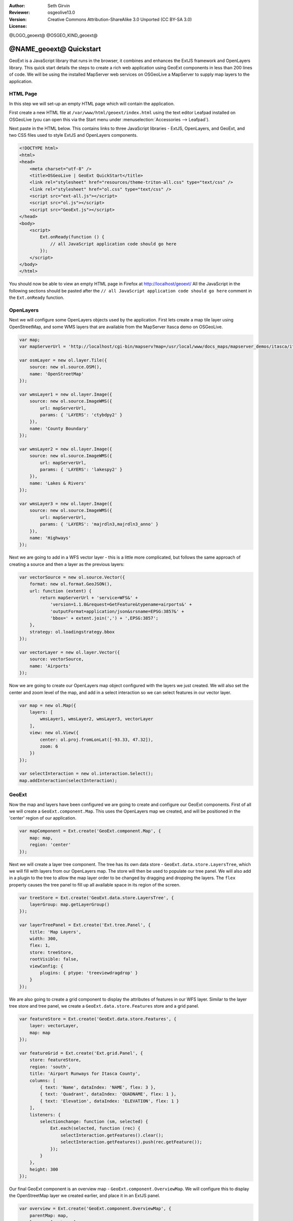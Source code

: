 :Author: Seth Girvin
:Reviewer: 
:Version: osgeolive13.0
:License: Creative Commons Attribution-ShareAlike 3.0 Unported  (CC BY-SA 3.0)

@LOGO_geoext@
@OSGEO_KIND_geoext@

********************************************************************************
@NAME_geoext@ Quickstart
********************************************************************************

GeoExt is a JavaScript library that runs in the browser, it combines and enhances the ExtJS framework and OpenLayers library. 
This quick start details the steps to create a rich web application using GeoExt components in less than 200 lines of code. 
We will be using the installed MapServer web services on OSGeoLive a MapServer to supply map layers to the application. 

HTML Page
---------

In this step we will set-up an empty HTML page which will contain the application. 

First create a new HTML file at ``/var/www/html/geoext/index.html`` using the text editor Leafpad installed on OSGeoLive (you can 
open this via the Start menu under :menuselection:`Accessories --> Leafpad`). 

Next paste in the HTML below. This contains links to three JavaScript libraries - ExtJS, OpenLayers, and GeoExt, 
and two CSS files used to style ExtJS and OpenLayers components. 

.. code-block:: html

    <!DOCTYPE html>
    <html>
    <head>
        <meta charset="utf-8" />
        <title>OSGeoLive | GeoExt QuickStart</title>
        <link rel="stylesheet" href="resources/theme-triton-all.css" type="text/css" />
        <link rel="stylesheet" href="ol.css" type="text/css" />
        <script src="ext-all.js"></script>
        <script src="ol.js"></script>
        <script src="GeoExt.js"></script>
    </head>
    <body>
        <script>
            Ext.onReady(function () {
                // all JavaScript application code should go here
            });
        </script>
    </body>
    </html>

You should now be able to view an empty HTML page in Firefox at http://localhost/geoext/
All the JavaScript in the following sections should be pasted after the ``// all JavaScript application code should go here`` comment in the 
``Ext.onReady`` function. 

OpenLayers
----------

Next we will configure some OpenLayers objects used by the application. First lets create a map tile layer
using OpenStreetMap, and some WMS layers that are available from the MapServer Itasca demo on OSGeoLive. 

.. code-block:: js

    var map;
    var mapServerUrl = 'http://localhost/cgi-bin/mapserv?map=/usr/local/www/docs_maps/mapserver_demos/itasca/itasca.map&';

    var osmLayer = new ol.layer.Tile({
        source: new ol.source.OSM(),
        name: 'OpenStreetMap'
    });

    var wmsLayer1 = new ol.layer.Image({
        source: new ol.source.ImageWMS({
            url: mapServerUrl,
            params: { 'LAYERS': 'ctybdpy2' }
        }),
        name: 'County Boundary'
    });

    var wmsLayer2 = new ol.layer.Image({
        source: new ol.source.ImageWMS({
            url: mapServerUrl,
            params: { 'LAYERS': 'lakespy2' }
        }),
        name: 'Lakes & Rivers'
    });

    var wmsLayer3 = new ol.layer.Image({
        source: new ol.source.ImageWMS({
            url: mapServerUrl,
            params: { 'LAYERS': 'majrdln3,majrdln3_anno' }
        }),
        name: 'Highways'
    });

Next we are going to add in a WFS vector layer - this is a little more complicated, but follows the same approach of
creating a source and then a layer as the previous layers:

.. code-block:: js

    var vectorSource = new ol.source.Vector({
        format: new ol.format.GeoJSON(),
        url: function (extent) {
            return mapServerUrl + 'service=WFS&' +
                'version=1.1.0&request=GetFeature&typename=airports&' +
                'outputFormat=application/json&srsname=EPSG:3857&' +
                'bbox=' + extent.join(',') + ',EPSG:3857';
        },
        strategy: ol.loadingstrategy.bbox
    });

    var vectorLayer = new ol.layer.Vector({
        source: vectorSource,
        name: 'Airports'
    });

Now we are going to create our OpenLayers map object configured with the layers we just created. We will also
set the center and zoom level of the map, and add in a select interaction so we can select features in our vector layer. 

.. code-block:: js

    var map = new ol.Map({
        layers: [
            wmsLayer1, wmsLayer2, wmsLayer3, vectorLayer
        ],
        view: new ol.View({
            center: ol.proj.fromLonLat([-93.33, 47.32]),
            zoom: 6
        })
    });

    var selectInteraction = new ol.interaction.Select();
    map.addInteraction(selectInteraction);

GeoExt
------

Now the map and layers have been configured we are going to create and configure our GeoExt components. First of all we will create a ``GeoExt.component.Map``. This uses the
OpenLayers map we created, and will be positioned in the 'center' region of our application. 

.. code-block:: js

    var mapComponent = Ext.create('GeoExt.component.Map', {
        map: map,
        region: 'center'
    });


Next we will create a layer tree component. The tree has its own data store - ``GeoExt.data.store.LayersTree``, which we will fill with layers from our OpenLayers
map. The store will then be used to populate our tree panel. We will also add in a plugin to the tree to allow the map layer order
to be changed by dragging and dropping the layers. The ``flex`` property causes the tree panel to fill up all available space in its 
region of the screen. 

.. code-block:: js

    var treeStore = Ext.create('GeoExt.data.store.LayersTree', {
        layerGroup: map.getLayerGroup()
    });

    var layerTreePanel = Ext.create('Ext.tree.Panel', {
        title: 'Map Layers',
        width: 300,
        flex: 1,
        store: treeStore,
        rootVisible: false,
        viewConfig: {
            plugins: { ptype: 'treeviewdragdrop' }
        }
    });

We are also going to create a grid component to display the attributes of features in our WFS layer. Similar to the layer tree store and
tree panel, we create a ``GeoExt.data.store.Features`` store and a grid panel. 

.. code-block:: js

    var featureStore = Ext.create('GeoExt.data.store.Features', {
        layer: vectorLayer,
        map: map
    });

    var featureGrid = Ext.create('Ext.grid.Panel', {
        store: featureStore,
        region: 'south',
        title: 'Airport Runways for Itasca County',
        columns: [
            { text: 'Name', dataIndex: 'NAME', flex: 3 },
            { text: 'Quadrant', dataIndex: 'QUADNAME', flex: 1 },
            { text: 'Elevation', dataIndex: 'ELEVATION', flex: 1 }
        ],
        listeners: {
            selectionchange: function (sm, selected) {
                Ext.each(selected, function (rec) {
                    selectInteraction.getFeatures().clear();
                    selectInteraction.getFeatures().push(rec.getFeature());
                });
            }
        },
        height: 300
    });

Our final GeoExt component is an overview map - ``GeoExt.component.OverviewMap``. We will configure this to display the OpenStreetMap layer we created earlier, and
place it in an ExtJS panel. 

.. code-block:: js

    var overview = Ext.create('GeoExt.component.OverviewMap', {
        parentMap: map,
        layers: [osmLayer]
    });

    var overviewPanel = Ext.create('Ext.panel.Panel', {
        title: 'Overview',
        layout: 'fit',
        items: overview,
        height: 300,
        width: 300,
        collapsible: true
    });


ExtJS
-----

The final step in creating our application is to create a viewport - a container representing the application
which will display all the components we created above. 

.. code-block:: js

    var vp = Ext.create('Ext.container.Viewport', {
        layout: 'border',
        items: [
            mapComponent,
            {
                xtype: 'container',
                region: 'west',
                layout: 'vbox',
                collapsible: true,
                items: [
                    overviewPanel,
                    layerTreePanel
                ]
            },
            featureGrid
        ]
    });

You should now be able to refresh the link http://localhost/geoext/ in your browser and see a full GeoExt application similar to the image below. 

.. image:: /images/projects/geoext/geoext_quickstart.png
  :scale: 100 %


What's Next?
------------

* The `GeoExt homepage <https://geoext.github.io/geoext3/>`_ contains full `API documentation <https://geoext.github.io/geoext3/v3.1.0/docs>`_
  and examples
* A detailed `GeoExt workshop <https://github.com/geoext/geoext3-ws>`_ goes through the steps
  on how to use GeoExt3 in your ExtJS applications
* The `OpenLayers v4.6.5 API docs <https://openlayers.org/en/v4.6.5/apidoc>`_
* The `ExtJS 6.2.0 API docs <https://docs.sencha.com/extjs/6.2.0/>`_
